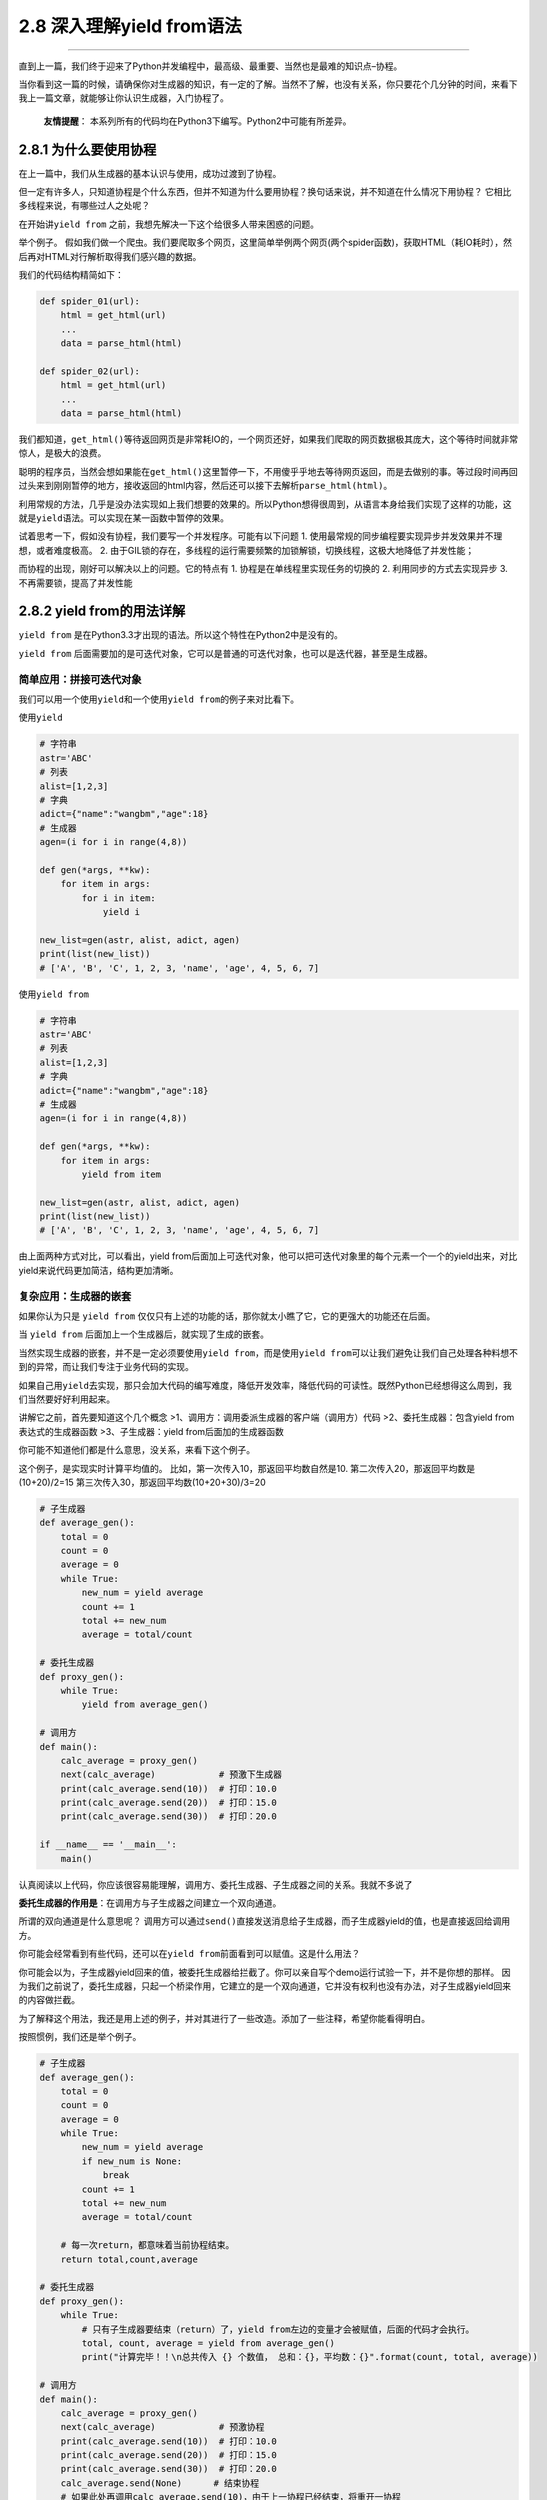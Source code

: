 2.8 深入理解yield from语法
==========================

--------------

直到上一篇，我们终于迎来了Python并发编程中，最高级、最重要、当然也是最难的知识点–\ ``协程``\ 。

当你看到这一篇的时候，请确保你对生成器的知识，有一定的了解。当然不了解，也没有关系，你只要花个几分钟的时间，来看下我上一篇文章，就能够让你认识生成器，入门协程了。

   **友情提醒**\ ：
   本系列所有的代码均在Python3下编写。Python2中可能有所差异。

2.8.1 为什么要使用协程
----------------------

在上一篇中，我们从生成器的基本认识与使用，成功过渡到了协程。

但一定有许多人，只知道协程是个什么东西，但并不知道为什么要用协程？换句话来说，并不知道在什么情况下用协程？
它相比多线程来说，有哪些过人之处呢？

在开始讲\ ``yield from``
之前，我想先解决一下这个给很多人带来困惑的问题。

举个例子。
假如我们做一个爬虫。我们要爬取多个网页，这里简单举例两个网页(两个spider函数)，获取HTML（耗IO耗时），然后再对HTML对行解析取得我们感兴趣的数据。

我们的代码结构精简如下：

.. code:: python

   def spider_01(url):
       html = get_html(url)
       ...
       data = parse_html(html)

   def spider_02(url):
       html = get_html(url)
       ...
       data = parse_html(html)

我们都知道，\ ``get_html()``\ 等待返回网页是非常耗IO的，一个网页还好，如果我们爬取的网页数据极其庞大，这个等待时间就非常惊人，是极大的浪费。

聪明的程序员，当然会想如果能在\ ``get_html()``\ 这里暂停一下，不用傻乎乎地去等待网页返回，而是去做别的事。等过段时间再回过头来到刚刚暂停的地方，接收返回的html内容，然后还可以接下去解析\ ``parse_html(html)``\ 。

利用常规的方法，几乎是没办法实现如上我们想要的效果的。所以Python想得很周到，从语言本身给我们实现了这样的功能，这就是\ ``yield``\ 语法。可以实现在某一函数中暂停的效果。

试着思考一下，假如没有协程，我们要写一个并发程序。可能有以下问题 1.
使用最常规的同步编程要实现异步并发效果并不理想，或者难度极高。 2.
由于GIL锁的存在，多线程的运行需要频繁的加锁解锁，切换线程，这极大地降低了并发性能；

而协程的出现，刚好可以解决以上的问题。它的特点有 1.
协程是在单线程里实现任务的切换的 2. 利用同步的方式去实现异步 3.
不再需要锁，提高了并发性能

2.8.2 yield from的用法详解
--------------------------

``yield from``
是在Python3.3才出现的语法。所以这个特性在Python2中是没有的。

``yield from``
后面需要加的是可迭代对象，它可以是普通的可迭代对象，也可以是迭代器，甚至是生成器。

简单应用：拼接可迭代对象
~~~~~~~~~~~~~~~~~~~~~~~~

我们可以用一个使用\ ``yield``\ 和一个使用\ ``yield from``\ 的例子来对比看下。

使用\ ``yield``

.. code:: python

   # 字符串
   astr='ABC'
   # 列表
   alist=[1,2,3]
   # 字典
   adict={"name":"wangbm","age":18}
   # 生成器
   agen=(i for i in range(4,8))

   def gen(*args, **kw):
       for item in args:
           for i in item:
               yield i

   new_list=gen(astr, alist, adict, agen)
   print(list(new_list))
   # ['A', 'B', 'C', 1, 2, 3, 'name', 'age', 4, 5, 6, 7]

使用\ ``yield from``

.. code:: python

   # 字符串
   astr='ABC'
   # 列表
   alist=[1,2,3]
   # 字典
   adict={"name":"wangbm","age":18}
   # 生成器
   agen=(i for i in range(4,8))

   def gen(*args, **kw):
       for item in args:
           yield from item

   new_list=gen(astr, alist, adict, agen)
   print(list(new_list))
   # ['A', 'B', 'C', 1, 2, 3, 'name', 'age', 4, 5, 6, 7]

由上面两种方式对比，可以看出，yield
from后面加上可迭代对象，他可以把可迭代对象里的每个元素一个一个的yield出来，对比yield来说代码更加简洁，结构更加清晰。

复杂应用：生成器的嵌套
~~~~~~~~~~~~~~~~~~~~~~

如果你认为只是 ``yield from``
仅仅只有上述的功能的话，那你就太小瞧了它，它的更强大的功能还在后面。

当 ``yield from`` 后面加上一个生成器后，就实现了生成的嵌套。

当然实现生成器的嵌套，并不是一定必须要使用\ ``yield from``\ ，而是使用\ ``yield from``\ 可以让我们避免让我们自己处理各种料想不到的异常，而让我们专注于业务代码的实现。

如果自己用\ ``yield``\ 去实现，那只会加大代码的编写难度，降低开发效率，降低代码的可读性。既然Python已经想得这么周到，我们当然要好好利用起来。

讲解它之前，首先要知道这个几个概念
>1、\ ``调用方``\ ：调用委派生成器的客户端（调用方）代码
>2、\ ``委托生成器``\ ：包含yield from表达式的生成器函数
>3、\ ``子生成器``\ ：yield from后面加的生成器函数

你可能不知道他们都是什么意思，没关系，来看下这个例子。

这个例子，是实现实时计算平均值的。
比如，第一次传入10，那返回平均数自然是10.
第二次传入20，那返回平均数是(10+20)/2=15
第三次传入30，那返回平均数(10+20+30)/3=20

.. code:: python

   # 子生成器
   def average_gen():
       total = 0
       count = 0
       average = 0
       while True:
           new_num = yield average
           count += 1
           total += new_num
           average = total/count

   # 委托生成器
   def proxy_gen():
       while True:
           yield from average_gen()

   # 调用方
   def main():
       calc_average = proxy_gen()
       next(calc_average)            # 预激下生成器
       print(calc_average.send(10))  # 打印：10.0
       print(calc_average.send(20))  # 打印：15.0
       print(calc_average.send(30))  # 打印：20.0

   if __name__ == '__main__':
       main()

认真阅读以上代码，你应该很容易能理解，调用方、委托生成器、子生成器之间的关系。我就不多说了

**委托生成器的作用是**\ ：在调用方与子生成器之间建立一个\ ``双向通道``\ 。

所谓的双向通道是什么意思呢？
调用方可以通过\ ``send()``\ 直接发送消息给子生成器，而子生成器yield的值，也是直接返回给调用方。

你可能会经常看到有些代码，还可以在\ ``yield from``\ 前面看到可以赋值。这是什么用法？

你可能会以为，子生成器yield回来的值，被委托生成器给拦截了。你可以亲自写个demo运行试验一下，并不是你想的那样。
因为我们之前说了，委托生成器，只起一个桥梁作用，它建立的是一个\ ``双向通道``\ ，它并没有权利也没有办法，对子生成器yield回来的内容做拦截。

为了解释这个用法，我还是用上述的例子，并对其进行了一些改造。添加了一些注释，希望你能看得明白。

按照惯例，我们还是举个例子。

.. code:: python

   # 子生成器
   def average_gen():
       total = 0
       count = 0
       average = 0
       while True:
           new_num = yield average
           if new_num is None:
               break
           count += 1
           total += new_num
           average = total/count

       # 每一次return，都意味着当前协程结束。
       return total,count,average

   # 委托生成器
   def proxy_gen():
       while True:
           # 只有子生成器要结束（return）了，yield from左边的变量才会被赋值，后面的代码才会执行。
           total, count, average = yield from average_gen()
           print("计算完毕！！\n总共传入 {} 个数值， 总和：{}，平均数：{}".format(count, total, average))

   # 调用方
   def main():
       calc_average = proxy_gen()
       next(calc_average)            # 预激协程
       print(calc_average.send(10))  # 打印：10.0
       print(calc_average.send(20))  # 打印：15.0
       print(calc_average.send(30))  # 打印：20.0
       calc_average.send(None)      # 结束协程
       # 如果此处再调用calc_average.send(10)，由于上一协程已经结束，将重开一协程
       
   if __name__ == '__main__':
       main()

运行后，输出

.. code:: python

   10.0
   15.0
   20.0
   计算完毕！！
   总共传入 3 个数值， 总和：60，平均数：20.0

2.8.3 为什么要使用yield from
----------------------------

学到这里，我相信你肯定要问，既然委托生成器，起到的只是一个双向通道的作用，我还需要委托生成器做什么？我调用方直接调用子生成器不就好啦？

高能预警~~~

下面我们来一起探讨一下，到底yield from
有什么过人之处，让我们非要用它不可。

因为它可以帮我们处理异常
~~~~~~~~~~~~~~~~~~~~~~~~

如果我们去掉委托生成器，而直接调用子生成器。那我们就需要把代码改成像下面这样，我们需要自己捕获异常并处理。而不像使\ ``yield from``\ 那样省心。

.. code:: python

   # 子生成器
   # 子生成器
   def average_gen():
       total = 0
       count = 0
       average = 0
       while True:
           new_num = yield average
           if new_num is None:
               break
           count += 1
           total += new_num
           average = total/count
       return total,count,average

   # 调用方
   def main():
       calc_average = average_gen()
       next(calc_average)            # 预激协程
       print(calc_average.send(10))  # 打印：10.0
       print(calc_average.send(20))  # 打印：15.0
       print(calc_average.send(30))  # 打印：20.0

       # ----------------注意-----------------
       try:
           calc_average.send(None)
       except StopIteration as e:
           total, count, average = e.value
           print("计算完毕！！\n总共传入 {} 个数值， 总和：{}，平均数：{}".format(count, total, average))
       # ----------------注意-----------------

   if __name__ == '__main__':
       main()

此时的你，可能会说，不就一个\ ``StopIteration``\ 的异常吗？自己捕获也没什么大不了的。

你要是知道\ ``yield from``\ 在背后为我们默默无闻地做了哪些事，你就不会这样说了。

具体\ ``yield from``\ 为我们做了哪些事，可以参考如下这段代码。

.. code:: python

   #一些说明
   """
   _i：子生成器，同时也是一个迭代器
   _y：子生成器生产的值
   _r：yield from 表达式最终的值
   _s：调用方通过send()发送的值
   _e：异常对象
   """

   _i = iter(EXPR)

   try:
       _y = next(_i)
   except StopIteration as _e:
       _r = _e.value

   else:
       while 1:
           try:
               _s = yield _y
           except GeneratorExit as _e:
               try:
                   _m = _i.close
               except AttributeError:
                   pass
               else:
                   _m()
               raise _e
           except BaseException as _e:
               _x = sys.exc_info()
               try:
                   _m = _i.throw
               except AttributeError:
                   raise _e
               else:
                   try:
                       _y = _m(*_x)
                   except StopIteration as _e:
                       _r = _e.value
                       break
           else:
               try:
                   if _s is None:
                       _y = next(_i)
                   else:
                       _y = _i.send(_s)
               except StopIteration as _e:
                   _r = _e.value
                   break
   RESULT = _r

以上的代码，稍微有点复杂，有兴趣的同学可以结合以下说明去研究看看。

1. 迭代器（即可指子生成器）产生的值直接返还给调用者
2. 任何使用send()方法发给委派生产器（即外部生产器）的值被直接传递给迭代器。如果send值是None，则调用迭代器next()方法；如果不为None，则调用迭代器的send()方法。如果对迭代器的调用产生StopIteration异常，委派生产器恢复继续执行yield
   from后面的语句；若迭代器产生其他任何异常，则都传递给委派生产器。
3. 子生成器可能只是一个迭代器，并不是一个作为协程的生成器，所以它不支持.throw()和.close()方法,即可能会产生AttributeError
   异常。
4. 除了GeneratorExit
   异常外的其他抛给委派生产器的异常，将会被传递到迭代器的throw()方法。如果迭代器throw()调用产生了StopIteration异常，委派生产器恢复并继续执行，其他异常则传递给委派生产器。
5. 如果GeneratorExit异常被抛给委派生产器，或者委派生产器的close()方法被调用，如果迭代器有close()的话也将被调用。如果close()调用产生异常，异常将传递给委派生产器。否则，委派生产器将抛出GeneratorExit
   异常。
6. 当迭代器结束并抛出异常时，yield from表达式的值是其StopIteration
   异常中的第一个参数。
7. 一个生成器中的return expr语句将会从生成器退出并抛出
   StopIteration(expr)异常。

没兴趣看的同学，只要知道，\ ``yield from``\ 帮我们做了很多的异常处理，而且全面，而这些如果我们要自己去实现的话，一个是编写代码难度增加，写出来的代码可读性极差，这些我们就不说了，最主要的是很可能有遗漏，只要哪个异常没考虑到，都有可能导致程序崩溃什么的。

--------------

.. figure:: http://image.python-online.cn/20190511161447.png
   :alt: 关注公众号，获取最新干货！

